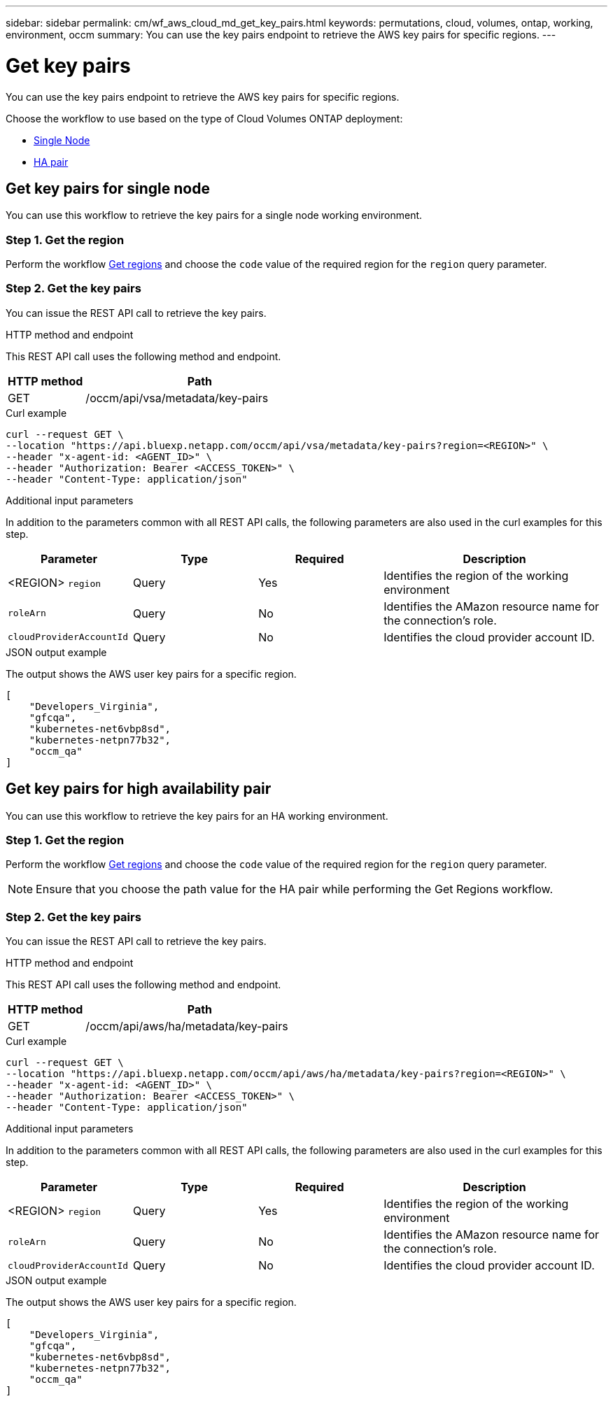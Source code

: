 // uuid: d70abd89-d1c9-54df-aeb1-2430c147e98f
---
sidebar: sidebar
permalink: cm/wf_aws_cloud_md_get_key_pairs.html
keywords: permutations, cloud, volumes, ontap, working, environment, occm
summary: You can use the key pairs endpoint to retrieve the AWS key pairs for specific regions.
---

= Get key pairs
:hardbreaks:
:nofooter:
:icons: font
:linkattrs:
:imagesdir: ./media/

[.lead]
You can use the key pairs endpoint to retrieve the AWS key pairs for specific regions.

Choose the workflow to use based on the type of Cloud Volumes ONTAP deployment:

* <<Get key pairs for single node, Single Node>>
* <<Get key pairs for high availability pair, HA pair>>

== Get key pairs for single node
You can use this workflow to retrieve the key pairs for a single node working environment.

=== Step 1. Get the region
Perform the workflow link:wf_aws_cloud_md_get_regions.html#get-regions-for-single-node[Get regions] and choose the `code` value of the required region for the `region` query parameter.

=== Step 2. Get the key pairs
You can issue the REST API call to retrieve the key pairs.

.HTTP method and endpoint

This REST API call uses the following method and endpoint.

[cols="25,75"*,options="header"]
|===
|HTTP method
|Path
|GET
|/occm/api/vsa/metadata/key-pairs
|===

.Curl example
[source,curl]
curl --request GET \
--location "https://api.bluexp.netapp.com/occm/api/vsa/metadata/key-pairs?region=<REGION>" \
--header "x-agent-id: <AGENT_ID>" \ 
--header "Authorization: Bearer <ACCESS_TOKEN>" \
--header "Content-Type: application/json"

.Additional input parameters

In addition to the parameters common with all REST API calls, the following parameters are also used in the curl examples for this step.

[cols="25,25, 25, 45"*,options="header"]
|===
|Parameter
|Type
|Required
|Description
| <REGION> `region` |Query |Yes |Identifies the region of the working environment
| `roleArn` |Query |No |Identifies the AMazon resource name for the connection's role.
| `cloudProviderAccountId` |Query |No |Identifies the cloud provider account ID.
|===


.JSON output example

The output shows the AWS user key pairs for a specific region.

----
[
    "Developers_Virginia",
    "gfcqa",
    "kubernetes-net6vbp8sd",
    "kubernetes-netpn77b32",
    "occm_qa"
]
----

== Get key pairs for high availability pair
You can use this workflow to retrieve the key pairs for an HA working environment.

=== Step 1. Get the region
Perform the workflow link:wf_aws_cloud_md_get_regions.html#get-regions-for-high-availability-pair[Get regions] and choose the `code` value of the required region for the `region` query parameter.

NOTE: Ensure that you choose the path value for the HA pair while performing the Get Regions workflow.

=== Step 2. Get the key pairs
You can issue the REST API call to retrieve the key pairs.

.HTTP method and endpoint

This REST API call uses the following method and endpoint.

[cols="25,75"*,options="header"]
|===
|HTTP method
|Path
|GET
|/occm/api/aws/ha/metadata/key-pairs
|===

.Curl example
[source,curl]
curl --request GET \
--location "https://api.bluexp.netapp.com/occm/api/aws/ha/metadata/key-pairs?region=<REGION>" \
--header "x-agent-id: <AGENT_ID>" \ 
--header "Authorization: Bearer <ACCESS_TOKEN>" \
--header "Content-Type: application/json"

.Additional input parameters

In addition to the parameters common with all REST API calls, the following parameters are also used in the curl examples for this step.

[cols="25,25, 25, 45"*,options="header"]
|===
|Parameter
|Type
|Required
|Description
| <REGION> `region` |Query |Yes |Identifies the region of the working environment
| `roleArn` |Query |No |Identifies the AMazon resource name for the connection's role.
| `cloudProviderAccountId` |Query |No |Identifies the cloud provider account ID.
|===

.JSON output example

The output shows the AWS user key pairs for a specific region.

----
[
    "Developers_Virginia",
    "gfcqa",
    "kubernetes-net6vbp8sd",
    "kubernetes-netpn77b32",
    "occm_qa"
]
----
